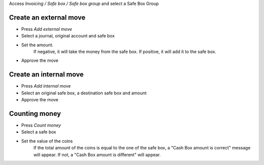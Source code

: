 Access `Invoicing / Safe box / Safe box group` and select a Safe Box Group

Create an external move
~~~~~~~~~~~~~~~~~~~~~~~

* Press `Add external move`
* Select a journal, original account and safe box
* Set the amount.
    If negative, it will take the money from the safe box.
    If positive, it will add it to the safe box.
* Approve the move

Create an internal move
~~~~~~~~~~~~~~~~~~~~~~~

* Press `Add internal move`
* Select an original safe box, a destination safe box and amount
* Approve the move

Counting money
~~~~~~~~~~~~~~~~~~~~~~~

* Press `Count money`
* Select a safe box
* Set the value of the coins
    If the total amount of the coins is equal to the one of the safe box,
    a "Cash Box amount is correct" message will appear.
    If not, a "Cash Box amount is different" will appear.
